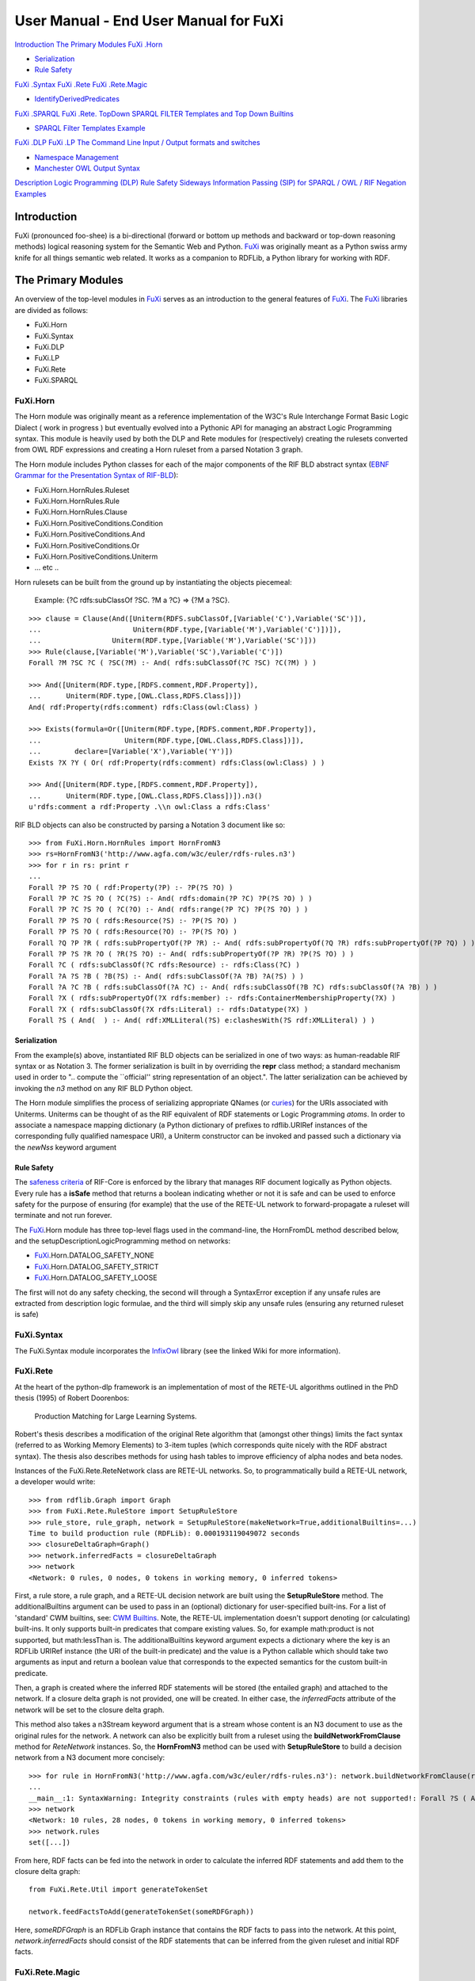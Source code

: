 ==============================================================================
User Manual - End User Manual for FuXi
==============================================================================


`Introduction <#Introduction>`_
`The Primary Modules <#The_Primary_Modules>`_
`FuXi .Horn <#FuXi_.Horn>`_

-  `Serialization <#Serialization>`_
-  `Rule Safety <#Rule_Safety>`_

`FuXi .Syntax <#FuXi_.Syntax>`_
`FuXi .Rete <#FuXi_.Rete>`_
`FuXi .Rete.Magic <#FuXi_.Rete.Magic>`_

-  `IdentifyDerivedPredicates <#IdentifyDerivedPredicates>`_

`FuXi .SPARQL <#FuXi_.SPARQL>`_
`FuXi .Rete. TopDown <#FuXi_.Rete._TopDown>`_
`SPARQL FILTER Templates and Top Down
Builtins <#SPARQL_FILTER_Templates_and_Top_Down_Builtins>`_

-  `SPARQL Filter Templates Example <#SPARQL_Filter_Templates_Example>`_

`FuXi .DLP <#FuXi_.DLP>`_
`FuXi .LP <#FuXi_.LP>`_
`The Command Line <#The_Command_Line>`_
`Input / Output formats and
switches <#Input_/_Output_formats_and_switches>`_

-  `Namespace Management <#Namespace_Management>`_
-  `Manchester OWL Output Syntax <#Manchester_OWL_Output_Syntax>`_

`Description Logic Programming
(DLP) <#Description_Logic_Programming_(DLP)>`_
`Rule Safety <#Rule_Safety>`_
`Sideways Information Passing (SIP) for SPARQL / OWL /
RIF <#Sideways_Information_Passing_(SIP)_for_SPARQL_/_OWL_/_RIF>`_
`Negation <#Negation>`_
`Examples <#Examples>`_

Introduction
===============================

FuXi (pronounced foo-shee) is a bi-directional (forward or bottom up
methods and backward or top-down reasoning methods) logical reasoning
system for the Semantic Web and Python. `FuXi </p/fuxi/wiki/FuXi>`_ was
originally meant as a Python swiss army knife for all things semantic
web related. It works as a companion to RDFLib, a Python library for
working with RDF.

The Primary Modules
=============================================

An overview of the top-level modules in `FuXi </p/fuxi/wiki/FuXi>`_
serves as an introduction to the general features of
`FuXi </p/fuxi/wiki/FuXi>`_. The `FuXi </p/fuxi/wiki/FuXi>`_ libraries
are divided as follows:

-  FuXi.Horn
-  FuXi.Syntax
-  FuXi.DLP
-  FuXi.LP
-  FuXi.Rete
-  FuXi.SPARQL

FuXi.Horn
--------------------------

The Horn module was originally meant as a reference implementation of
the W3C's Rule Interchange Format Basic Logic Dialect ( work in progress
) but eventually evolved into a Pythonic API for managing an abstract
Logic Programming syntax. This module is heavily used by both the DLP
and Rete modules for (respectively) creating the rulesets converted from
OWL RDF expressions and creating a Horn ruleset from a parsed Notation 3
graph.

The Horn module includes Python classes for each of the major components
of the RIF BLD abstract syntax (`EBNF Grammar for the Presentation
Syntax of
RIF-BLD <http://www.w3.org/TR/rif-bld/#EBNF_Grammar_for_the_Presentation_Syntax_of_RIF-BLD>`_):

-  FuXi.Horn.HornRules.Ruleset
-  FuXi.Horn.HornRules.Rule
-  FuXi.Horn.HornRules.Clause
-  FuXi.Horn.PositiveConditions.Condition
-  FuXi.Horn.PositiveConditions.And
-  FuXi.Horn.PositiveConditions.Or
-  FuXi.Horn.PositiveConditions.Uniterm
-  ... etc ..

Horn rulesets can be built from the ground up by instantiating the
objects piecemeal:

    Example: {?C rdfs:subClassOf ?SC. ?M a ?C} => {?M a ?SC}.

::

    >>> clause = Clause(And([Uniterm(RDFS.subClassOf,[Variable('C'),Variable('SC')]),
    ...                      Uniterm(RDF.type,[Variable('M'),Variable('C')])]),
    ...                 Uniterm(RDF.type,[Variable('M'),Variable('SC')]))
    >>> Rule(clause,[Variable('M'),Variable('SC'),Variable('C')])
    Forall ?M ?SC ?C ( ?SC(?M) :- And( rdfs:subClassOf(?C ?SC) ?C(?M) ) )

    >>> And([Uniterm(RDF.type,[RDFS.comment,RDF.Property]),
    ...      Uniterm(RDF.type,[OWL.Class,RDFS.Class])])
    And( rdf:Property(rdfs:comment) rdfs:Class(owl:Class) )

    >>> Exists(formula=Or([Uniterm(RDF.type,[RDFS.comment,RDF.Property]),
    ...                    Uniterm(RDF.type,[OWL.Class,RDFS.Class])]),
    ...        declare=[Variable('X'),Variable('Y')])
    Exists ?X ?Y ( Or( rdf:Property(rdfs:comment) rdfs:Class(owl:Class) ) )

    >>> And([Uniterm(RDF.type,[RDFS.comment,RDF.Property]),
    ...      Uniterm(RDF.type,[OWL.Class,RDFS.Class])]).n3()
    u'rdfs:comment a rdf:Property .\\n owl:Class a rdfs:Class'

RIF BLD objects can also be constructed by parsing a Notation 3 document
like so:

::

    >>> from FuXi.Horn.HornRules import HornFromN3
    >>> rs=HornFromN3('http://www.agfa.com/w3c/euler/rdfs-rules.n3')
    >>> for r in rs: print r
    ... 
    Forall ?P ?S ?O ( rdf:Property(?P) :- ?P(?S ?O) )
    Forall ?P ?C ?S ?O ( ?C(?S) :- And( rdfs:domain(?P ?C) ?P(?S ?O) ) )
    Forall ?P ?C ?S ?O ( ?C(?O) :- And( rdfs:range(?P ?C) ?P(?S ?O) ) )
    Forall ?P ?S ?O ( rdfs:Resource(?S) :- ?P(?S ?O) )
    Forall ?P ?S ?O ( rdfs:Resource(?O) :- ?P(?S ?O) )
    Forall ?Q ?P ?R ( rdfs:subPropertyOf(?P ?R) :- And( rdfs:subPropertyOf(?Q ?R) rdfs:subPropertyOf(?P ?Q) ) )
    Forall ?P ?S ?R ?O ( ?R(?S ?O) :- And( rdfs:subPropertyOf(?P ?R) ?P(?S ?O) ) )
    Forall ?C ( rdfs:subClassOf(?C rdfs:Resource) :- rdfs:Class(?C) )
    Forall ?A ?S ?B ( ?B(?S) :- And( rdfs:subClassOf(?A ?B) ?A(?S) ) )
    Forall ?A ?C ?B ( rdfs:subClassOf(?A ?C) :- And( rdfs:subClassOf(?B ?C) rdfs:subClassOf(?A ?B) ) )
    Forall ?X ( rdfs:subPropertyOf(?X rdfs:member) :- rdfs:ContainerMembershipProperty(?X) )
    Forall ?X ( rdfs:subClassOf(?X rdfs:Literal) :- rdfs:Datatype(?X) )
    Forall ?S ( And(  ) :- And( rdf:XMLLiteral(?S) e:clashesWith(?S rdf:XMLLiteral) ) )

Serialization
~~~~~~~~~~~~~~~~~~~~~~~~~~~~~~~~~

From the example(s) above, instantiated RIF BLD objects can be
serialized in one of two ways: as human-readable RIF syntax or as
Notation 3. The former serialization is built in by overriding the
**repr** class method; a standard mechanism used in order to ".. compute
the \`\`official'' string representation of an object.". The latter
serialization can be achieved by invoking the *n3* method on any RIF BLD
Python object.

The Horn module simplifies the process of serializing appropriate QNames
(or `curies <http://www.w3.org/TR/curie/>`_) for the URIs associated
with Uniterms. Uniterms can be thought of as the RIF equivalent of RDF
statements or Logic Programming *atoms*. In order to associate a
namespace mapping dictionary (a Python dictionary of prefixes to
rdflib.URIRef instances of the corresponding fully qualified namespace
URI), a Uniterm constructor can be invoked and passed such a dictionary
via the *newNss* keyword argument

Rule Safety
~~~~~~~~~~~~~~~~~~~~~~~~~~~~~

The `safeness
criteria <http://www.w3.org/TR/rif-core/#Safeness_Criteria>`_ of
RIF-Core is enforced by the library that manages RIF document logically
as Python objects. Every rule has a **isSafe** method that returns a
boolean indicating whether or not it is safe and can be used to enforce
safety for the purpose of ensuring (for example) that the use of the
RETE-UL network to forward-propagate a ruleset will terminate and not
run forever.

The `FuXi </p/fuxi/wiki/FuXi>`_.Horn module has three top-level flags
used in the command-line, the HornFromDL method described below, and the
setupDescriptionLogicProgramming method on networks:

-  `FuXi </p/fuxi/wiki/FuXi>`_.Horn.DATALOG\_SAFETY\_NONE
-  `FuXi </p/fuxi/wiki/FuXi>`_.Horn.DATALOG\_SAFETY\_STRICT
-  `FuXi </p/fuxi/wiki/FuXi>`_.Horn.DATALOG\_SAFETY\_LOOSE

The first will not do any safety checking, the second will through a
SyntaxError exception if any unsafe rules are extracted from description
logic formulae, and the third will simply skip any unsafe rules
(ensuring any returned ruleset is safe)

FuXi.Syntax
------------------------------

The FuXi.Syntax module incorporates the
`InfixOwl </p/fuxi/wiki/InfixOwl>`_ library (see the linked Wiki for
more information).

FuXi.Rete
--------------------------

At the heart of the python-dlp framework is an implementation of most of
the RETE-UL algorithms outlined in the PhD thesis (1995) of Robert
Doorenbos:

    Production Matching for Large Learning Systems.

Robert's thesis describes a modification of the original Rete algorithm
that (amongst other things) limits the fact syntax (referred to as
Working Memory Elements) to 3-item tuples (which corresponds quite
nicely with the RDF abstract syntax). The thesis also describes methods
for using hash tables to improve efficiency of alpha nodes and beta
nodes.

Instances of the FuXi.Rete.ReteNetwork class are RETE-UL networks. So,
to programmatically build a RETE-UL network, a developer would write:

::

    >>> from rdflib.Graph import Graph
    >>> from FuXi.Rete.RuleStore import SetupRuleStore
    >>> rule_store, rule_graph, network = SetupRuleStore(makeNetwork=True,additionalBuiltins=...)
    Time to build production rule (RDFLib): 0.000193119049072 seconds
    >>> closureDeltaGraph=Graph()
    >>> network.inferredFacts = closureDeltaGraph
    >>> network
    <Network: 0 rules, 0 nodes, 0 tokens in working memory, 0 inferred tokens>

First, a rule store, a rule graph, and a RETE-UL decision network are
built using the **SetupRuleStore** method. The additionalBuiltins
argument can be used to pass in an (optional) dictionary for
user-specified built-ins. For a list of 'standard' CWM builtins, see:
`CWM Builtins <http://www.w3.org/2000/10/swap/doc/CwmBuiltins>`_. Note,
the RETE-UL implementation doesn't support denoting (or calculating)
built-ins. It only supports built-in predicates that compare existing
values. So, for example math:product is not supported, but math:lessThan
is. The additionalBuiltins keyword argument expects a dictionary where
the key is an RDFLib URIRef instance (the URI of the built-in predicate)
and the value is a Python callable which should take two arguments as
input and return a boolean value that corresponds to the expected
semantics for the custom built-in predicate.

Then, a graph is created where the inferred RDF statements will be
stored (the entailed graph) and attached to the network. If a closure
delta graph is not provided, one will be created. In either case, the
*inferredFacts* attribute of the network will be set to the closure
delta graph.

This method also takes a n3Stream keyword argument that is a stream
whose content is an N3 document to use as the original rules for the
network. A network can also be explicitly built from a ruleset using the
**buildNetworkFromClause** method for *ReteNetwork* instances. So, the
**HornFromN3** method can be used with **SetupRuleStore** to build a
decision network from a N3 document more concisely:

::

    >>> for rule in HornFromN3('http://www.agfa.com/w3c/euler/rdfs-rules.n3'): network.buildNetworkFromClause(rule)
    ... 
    __main__:1: SyntaxWarning: Integrity constraints (rules with empty heads) are not supported!: Forall ?S ( And(  ) :- And( rdf:XMLLiteral(?S) e:clashesWith(?S rdf:XMLLiteral) ) )
    >>> network
    <Network: 10 rules, 28 nodes, 0 tokens in working memory, 0 inferred tokens>
    >>> network.rules
    set([...])

From here, RDF facts can be fed into the network in order to calculate
the inferred RDF statements and add them to the closure delta graph:

::

    from FuXi.Rete.Util import generateTokenSet

    network.feedFactsToAdd(generateTokenSet(someRDFGraph))

Here, *someRDFGraph* is an RDFLib Graph instance that contains the RDF
facts to pass into the network. At this point, *network.inferredFacts*
should consist of the RDF statements that can be inferred from the given
ruleset and initial RDF facts.

FuXi.Rete.Magic
--------------------------------------

This module is where the `Sideways Information
Passing <http://code.google.com/p/fuxi/wiki/Overview#Sideways_Information_Passing>`_
reasoning capabilities are implemented. It provides a core method shown
below:

::

    def MagicSetTransformation(
      factGraph,
      rules,
      GOALS,
      derivedPreds=None,
      strictCheck = ...,
      noMagic=[],
      defaultPredicates=None)

    that takes as input:

-  A list of derived predicates (if an empty list is provided this
   indicates the user wants the method to determine the list of derived
   predicates by inspecting the factGraph and update the given list in
   place): **derivedPreds**
-  The fact graph that we want to ask the query against (used to find
   derived predicates if an empty list is given): **factGraph**
-  A list of 3-item tuples each representing a SPARQL Basic Graph
   Pattern: **GOALS**
-  A set of `safe <http://www.w3.org/TR/rif-core/#Safeness_Criteria>`_
   RIF-Core rules: **rules**
-  Additional parameters described below

It re-writes the rules into a more optimal form. The rules are modified
so that they only search the proof space relevant for the query posed by
the user. For most classes of problems, when the re-written rules are
evaluated will be evaluated just as efficiently via forward-chaining as
it would via backwards chaining (using a Prolog-like mechanism, for
instance). So, the RETE-UL network can be used to evaluate queries
(expressed as SPARQL BGPs) via forward-propagation or using the backward
chaining capabilities

The method returns a generator over the re-written rules and updates the
given factGraph, adding to the adorned program via the
**.adornedProgram** attribute. An adorned program is a ruleset where the
literals have been *adorned* with information about how variable
bindings make their way from a goal through the series of rules that are
applicable and is used to create the re-written ruleset and also used by
the backward chainer (see below).

The MagicSetTransformation method requires some input about which
predicates are derived (it assumes the others are base predicates). For
more information on this distinction, see `Base and Derived
Predicates <http://code.google.com/p/fuxi/wiki/Overview#Base_and_Derived_Predicates>`_.
In addition, the method also takes a flag that takes 1 of 4 values (the
**strictCheck** argument) determining how strictly to adhere to a clean
separation between the two:

#. `FuXi </p/fuxi/wiki/FuXi>`_.Rete.Magic.DDL\_STRICTNESS\_LOOSE
#. `FuXi </p/fuxi/wiki/FuXi>`_.Rete.Magic.DDL\_STRICTNESS\_HARSH
#. `FuXi </p/fuxi/wiki/FuXi>`_.Rete.Magic.DDL\_STRICTNESS\_FALLBACK\_BASE
#. `FuXi </p/fuxi/wiki/FuXi>`_.Rete.Magic.DDL\_STRICTNESS\_FALLBACK\_DERIVED

Finally, it also takes a **defaultPredicates** argument that is a two
item tuple where the first item is a list of *default* base predicates
and the second is a list of *default* derived predicates. These are
meant to be used with the last two strictness flags.

When the first flag is used, this indicates that the rule-rewriting
state should not check to ensure that predicates are not both base and
derived. The second flag indicates that an exception will be raised if
any predicate is found to be both. The third and forth with cause a
clashing predicate to be labeled as either a base or derived predicate
respectively (i.e., the default fallback if there is a clash). This rule
will be overridden by the user-provided list of default base and derived
predicates. So, for example, if the user indicates the third flag
(fallback to base) but a clashing predicate is in the provided list of
derived predicates, it will be marked as a derived predicate.

IdentifyDerivedPredicates
~~~~~~~~~~~~~~~~~~~~~~~~~~~~~~~~~~~~~~~~~~~~~~~~~~~~~~~~~

A helper function which takes a
`DDL <http://code.google.com/p/fuxi/wiki/DataDescriptionLanguage>`_
graph, an OWL graph (the TBox), and a ruleset and returns the set of
derived predicates. See the
`signature <http://code.google.com/p/fuxi/source/browse/lib/Rete/Magic.py?spec=svna57d85d65ec920ad247f8bbb6fbfd85565031cd3&r=a57d85d65ec920ad247f8bbb6fbfd85565031cd3#710>`_
of the method.

FuXi.SPARQL
------------------------------

The implementation for a BackwardsChainingStore. A backwards chaining
store can be setup this way:

::

                from FuXi.SPARQL.BackwardChainingStore import TopDownSPARQLEntailingStore
                topDownStore=TopDownSPARQLEntailingStore(
                                            factGraph.store,
                                            factGraph,
                                            set(dPreds),
                                            rules,
                                            nsBindings=nsMap,
                                            DEBUG=DEBUG) 
                targetGraph = Graph(topDownStore)
                topDownStore.targetGraph = targetGraph 

Where **factGraph** is an rdflib graph instance, **dPreds** is a set of
URIs each of which is the name of a derived predicate in the IDB,
**rules** is a set of clauses that comprise the IDB, and **nsBindings**
is a namespace mapping. At this point, a SPARQL query can be dispatched
to targetGraph (via targetGraph.query('... SPARQL ...') using derived
predicates and the sip strategy will be used to solve the (high-level)
query through a series of query re-writing which produce base queries
(i.e., queries only involving base predicates) to evaluate against
factGraph and combine such answers in order to answer the original
query.

In this way, a (possibly large) `SQL-based RDFLib
backend <http://code.google.com/p/rdflib/wiki/SQL_Backend>`_ can be
queried using derived predicates defined by a domain theory expressed as
any combination of RIF Core, N3, and/or OWL2-RL such that additional
answers that follow from the domain theory will be provided to the
query.

FuXi.Rete.TopDown
-------------------------------------------

The *`FuXi </p/fuxi/wiki/FuXi>`_.Rete.TopDown* module has since been
**deprecated** by the Backwards Fixpoint Procedure
(`BFP <http://code.google.com/p/fuxi/wiki/FuXiUserManual#FuXi_.LP>`_).
See `backward
chaining <http://code.google.com/p/fuxi/wiki/Overview#Backward_Chaining_/_Top_Down_Evaluation>`_

SPARQL FILTER Templates and Top Down Builtins
~~~~~~~~~~~~~~~~~~~~~~~~~~~~~~~~~~~~~~~~~~~~~

Building a ruleset with a set of defined builtin implementations (as
Python functions) will provide the means to use builtins for forward
chained inference via the RETE-UL network. However, as mentioned
`here <http://code.google.com/p/fuxi/wiki/Overview#Builtin_Infrastructure>`_
the backward chaining inference engine can be used to as a kind of
semantic query mediator to solve a SPARQL triple pattern (that uses
derived predicates) by dispatching and combining answers from a series
of intermediate SPARQL queries. Any builtins in the body (or antecedent)
of a rule can be sent along with these queries using an RDF-based
templating system that specifies how to convert a builtin function into
a SPARQL FILTER expression.

The factGraph given to the SipStrategy method can have attached to it, a
mapping from predicates to SPARQL FILTER expressions which are Python
string templates that will be substituted with the parameters of the
builtin as it is used to solve the original query. Given a graph such as
the example in the overview, we can create and attach the mapping this
way:

::

            factGraph.templateMap = \
                dict([(pred,template)
                          for pred,_ignore,template in 
                                builtinTemplateGraph.triples(
                                    (None,
                                     TEMPLATES.filterTemplate,
                                     None))])

Where * builtinTemplateGraph* is a graph of the templates. A SPARQL
FILTER template builtin (N3) graph can be specified to the
`FuXi </p/fuxi/wiki/FuXi>`_ command-line via the **--builtinTemplates**
options (see example below):

SPARQL Filter Templates Example
^^^^^^^^^^^^^^^^^^^^^^^^^^^^^^^^^^^^^^^^^^^^^^^^^^^^^^^^^^^^^^^^^^^^^

*@need working example@*

::

    $ FuXi  --safety=loose --strictness=defaultDerived \
    --idb=owl:sameAs --method=both  \
    --why="ASK { ex:subject1 owl:sameAs ex:subject2 }" \
    --debug  \
    --ns=ex=http://www.w3.org/2002/03owlt/InverseFunctionalProperty/premises001#  \
    --pDSemantics --builtinTemplates=http://fuxi.googlecode.com/hg/RuleBuiltinSPARQLTemplates.n3 \
    --dlp http://www.w3.org/2002/03owlt/InverseFunctionalProperty/premises001.rdf

    Sideways Information Passing (sip) graph: 
    { sameAs } -> ?T2 sameAs_T1_T2
    { sameAs, sameAs } -> ?S, ?T1 sameAs_S_T1
    { sameAs, ?P } -> ?P InverseFunctionalProperty_P
    { sameAs, ?P } -> ?P FunctionalProperty_P
    { inverseOf, FunctionalProperty } -> ?P InverseFunctionalProperty_P
    { inverseOf, InverseFunctionalProperty } -> ?P FunctionalProperty_P
    Magic seed fact (used in bottom-up evaluation) owl:sameAs_magic(:subject1 :subject2)
        Solving owl:sameAs(:subject1 :subject2)
        Processing rule owl:sameAs_bb(?S ?T2) :- And( owl:sameAs_fb(?T1 ?T2) owl:sameAs_bb(?S ?T1) )
    SELECT ?S ?T2 ?T1 {
        ?T1 owl:sameAs ?T2 .
        ?S owl:sameAs ?T1
    } 2 apriori binding(s)-> []
        Processing rule owl:sameAs_bb(?S ?Y) :- And( ?P(?S ?O) owl:InverseFunctionalProperty_b(?P) ?P(?Y ?O) <http://www.w3.org/2000/10/swap/log#notEqualTo>(?S,?Y) )
    SELECT ?Y ?P ?S ?O {
        ?S ?P ?O .
        ?P  a  owl:InverseFunctionalProperty .
        ?Y ?P ?O .
        FILTER(?S != ?Y)
    } 2 apriori binding(s)-> [ .. 1 answers .. ]
    Time to reach answer True via top-down SPARQL sip strategy: 6.05010986328 milli seconds
        Processing rule owl:sameAs_bb(?O ?Y) :- And( ?P(?S ?O) owl:FunctionalProperty_b(?P) ?P(?S ?Y) <http://www.w3.org/2000/10/swap/log#notEqualTo>(?O,?Y) )
    SELECT ?Y ?P ?S ?O {
        ?S ?P ?O .
        ?P  a  owl:FunctionalProperty .
        ?S ?P ?Y .
        FILTER(?O != ?Y)
    } 2 apriori binding(s)-> []
    Time to calculate closure on working memory:  28.1069278717 milli seconds
    <Network: 19 rules, 64 nodes, 104 tokens in working memory, 5 inferred tokens>

Here the semantics of log:notEqualTo are converted into SPARQL's term
comparison methods (!=) so the SPARQL-Prolog-like solver is able to
solve the 7.1.6.
owl:InverseFunctionalProperty`? </p/fuxi/w/edit/InverseFunctionalProperty>`_
OWL test 3 times faster than the RETE-UL forward-propagation of the
conclusion set.

The key response is

::

            Processing rule owl:sameAs_bb(?S ?Y) :- And( ?P(?S ?O) owl:InverseFunctionalProperty_b(?P) ?P(?Y ?O) log:notEqualTo(?S,?Y) )
    SELECT ?Y ?P ?S ?O {
            ?S ?P ?O .
            ?P  a  owl:InverseFunctionalProperty .
            ?Y ?P ?O .
            FILTER(?S != ?Y)
    } 2 apriori binding(s)-> [ .. 1 answers .. ]

This is made possible via:

::

    log:notEqualTo  templ:filterTemplate "%s != %s" .

In the SPARQL template RDF serialization in the source tree
(*`RuleBuiltinSPARQLTemplates.n3 <http://code.google.com/p/fuxi/source/browse/RuleBuiltinSPARQLTemplates.n3>`_*)

Here, the adorned RIF clause is converted into a SPARQL query, giving
answers for the IFP problem going up the proof tree

FuXi.DLP
------------------------

This module is a Description Horn Logic implementation as defined by
Grosof, B. et.al. ("Description Logic Programs: Combining Logic Programs
with Description Logic" ) in section 4.4. As such, it implements
recursive mapping functions "T", "Th" and "Tb" which result in "custom"
(dynamic) rulesets.

For the non logic-inclined, this essentially allows OWL ontologies (or a
subset of OWL ontologies) to be automatically converted to a set of
rules that exactly capture the semantics of the OWL document. This
mechanism is fundamental to the larger framework that
`FuXi </p/fuxi/wiki/FuXi>`_ is a part of (python-dlp). The premise is
two-fold.

First (and most importantly), the ruleset(s) generated from an OWL
ontology will be much more tailored to the specific constraints of the
ontology than a general-purpose ruleset would. As such, the inference
mechanism will be several orders of magnitude more efficient.

Secondly, tools that are used for authoring OWL ontologies are
significantly more mature than those used for authoring Notation 3
rulesets (or any other comparable semantic web rule language). Using the
DLP mechanism, a domain expert can model the semantics of a particular
domain using any off-the-shelf OWL editor and generate a corresponding
ruleset. To invoke the DLP implementation, a developer would do the
following:

::

    from FuXi.Rete.Util import generateTokenSet
    from FuXi.DLP.DLNormalization import NormalFormReduction

    NormalFormReduction(tBoxGraph)
    network.setupDescriptionLogicProgramming(tBoxGraph)
    network.feedFactsToAdd(generateTokenSet(tBoxGraph))
    network.feedFactsToAdd(generateTokenSet(someRDFGraph))

The *setupDescriptionLogicProgramming* method can be invoked on a
ReteNetwork instance, passing in an RDFLib Graph that consists of the
OWL assertions that we wish to translate to a ruleset as the only
argument. This method will return a list of RuleSet objects each of
which represents a rule that was translated from the OWL assertions.

This method also takes a **safety** keyword that is any of the safety
flags described above.

Note, the TBox OWL RDF graph is *normalized* before using the
*setupDescriptionLogicProgramming* method. This is necessary in order to
handle certain OWL nested axioms.

The following line then sends the OWL RDF assertions through the
network. This is necessary to fully classify the OWL ontology. Then
finally, an RDF graph of facts are sent through the network. Typically,
a user will have an RDF graph with instance-level statements (the
`ABox <http://en.wikipedia.org/wiki/ABox>`_) and an OWL RDF graph that
describes the vocabulary terms used in the instance graph (the
`TBox <http://en.wikipedia.org/wiki/TBox>`_). After following the three
steps above, the *network.inferredFacts* graph will now have all the RDF
statements that can be inferred from the combination of the OWL graph
and the instance graph. Note, the DLP algorithm only supports a subset
of OWL-DL, so not all OWL graphs will be properly axiomatized.

Finally, a network can be *reset* via the network.reset() method. This
will *clear* the RETE-UL network, and is useful when you want to setup a
network once from an OWL graph and calculate the closure delta graph for
multiple instance graphs from the same ruleset. After resetting the
network, the TBox graph will both need to be sent through the network
again, followed by the subsequent instance graph:

::

    network.setupDescriptionLogicProgramming(tBoxGraph)
    network.feedFactsToAdd(generateTokenSet(tBoxGraph))
    network.feedFactsToAdd(generateTokenSet(someRDFGraph1))
    network.reset()
    network.feedFactsToAdd(generateTokenSet(tBoxGraph))
    network.feedFactsToAdd(generateTokenSet(someRDFGraph2))
    ..etc..

Or, consider the use of HornFromDL to do something similar, but more
directly:

::

    >>> from FuXi.Horn.HornRules import HornFromDL
    >>> from rdflib.Graph import Graph
    >>> from rdflib.util import first
    >>> first([r for r in HornFromDL(Graph().parse('http://www.lehigh.edu/%7Ezhp2/2004/0401/univ-bench.owl')) if not r.isSafe()])
    Forall ?X ( Exists _:tCDCSqnL314 ( Course(tCDCSqnL314) ) :- TeachingAssistant(?X) )

Here, the first unsafe rule from the Lehigh University Benchmark
ontology is printed out. The rule is unsafe because the existential
variable in the rule head does not appear in the body.

We can look at the OWL formulae associated with the
TeachingAssistant`? </p/fuxi/w/edit/TeachingAssistant>`_ class to see
why its conversion to rules includes an unsafe rule:

::

    $ FuXi --class=:TeachingAssistant  --output=man-owl  
    http://www.lehigh.edu/%7Ezhp2/2004/0401/univ-bench.owl 
    ... snip ...
    Class: :TeachingAssistant 
        ## A Defined Class (university teaching assistant) ##
        EquivalentTo: :Person that ( :teachingAssistantOf some :Course )

FuXi.LP
----------------------

A backwards fixpoint procedure (BFP)
`implementation <http://code.google.com/p/fuxi/source/browse/lib/LP/BackwardFixpointProcedure.py>`_
in Python.

A sound and complete query answering method for recursive databases
based on meta-interpretation called Backward Fixpoint Procedure

Uses RETE-UL as the RIF PRD implementation of a meta-interpreter of an
adorned ruleset that builds large, conjunctive (BGPs) SPARQL queries.

Uses the specialized BFP meta-interpretation rules to build a RETE-UL
decision network that is modified to support the propagation of bindings
from the evaluate predicates into a supplimental magic set sip strategy
and the generation of subqueries. The end result is a bottom-up
simulation of SLD resolution with complete, sound, and safe memoization
in the face of recursion.

Specialization is applied to the BFP meta-interpreter with respect to
the rules of the object program. For each rule of the meta-interpreter
that includes a premise referring to a rule of the object program, one
specialized version is created for each rule of the object program.

OpenQuery`? </p/fuxi/w/edit/OpenQuery>`_ is used with predicate symbols
to indicate a query without any bindings provided to the program
(disadvantageous for GMS).

The semantics of the evaluate predicate is as follows: in each case, we
add entailed evaluate bindings (as high-arity predicates) directly into
RETE-UL beta node memories in a circular fashion, propagating their
successor.

The Beta Nodes are changed in the following way:

Take a BetaNode`? </p/fuxi/w/edit/BetaNode>`_ (and a BFP rule) that
joins values from an evaluate condition with other conditions and
replace the alpha node (and memory) used to represent the condition with
a pass-thru beta with no parent nodes but whose right memory will be
used to add bindings instantiated from evaluate assertions in the BFP
algorithm.

The Command Line
================

Installing `FuXi </p/fuxi/wiki/FuXi>`_ should install a command-line
script called: `FuXi </p/fuxi/wiki/FuXi>`_. It is meant as a swiss-army
knife for all things related to RDF inference, OWL, N3, RIF, etc.. For
additional information on using Fuxi as a query mediating expert system
with a KB that uses expressive description logics and horn-clauses in a
truth-preserving manner, see TopDownSW .

Below is the use-case driven list of its various operating modes:

::

    FuXi [options] factFile1 factFile2 ... factFileN

Input / Output formats and switches
------------------------------------

The **--input-format** option can be one of the following RDF
serialization syntaxes:

-  xml
-  n3
-  trix
-  nt
-  rdfa

This determines the format it assumes the factFiles are written in.
Note, the **--closure** option indicates whether or not to serialize the
inferred triples along with the original triples. Otherwise (the default
behavior), only the inferred triples are serialized.

The **--rules** and **--filter** options are used to specify N3
documents to load. The latter is meant to replicate the behavior of CWM
with this option. The --ruleFacts options will indicate that the rule
documents also have facts to accumulate (otherwise only the horn-like N3
rules - N3-Datalog - are extracted)

The **--builtins** option points to a Python module (as a filesystem
path) with a ADDITIONAL\_FILTERS dictionary from URIRefs to Python
callables. This is the extension point for developer-specified builtins.

The **--output** option determines (depending on the usage mode) what
kind of output format to use. For modes where we want to serialize the
inferred RDF statements and/or the RDF statements of the original fact
graph, the following options are relevant:

-  pretty-xml (concise RDF/XML)
-  nt (NTriples)
-  turtle (Turtle)
-  n3 (N3)
-  conflict

The **--sparqlEndpoint** options is used to identify an RDF dataset to
query over HTTP.

**--ddlGraph** points to an N3 document describing the IDB and EDB
predicate symbols..

The latter options is for whenever the forward-chaining engine is used
and will print out information about which rules were fired, how often
and information about the terminal nodes for those rules (the variables
involved, state information about the RETE network, et..)

*closure* indicates that the closure graph is serialized (i.e., the
graph of the entailed statements that were not in the original graph)

The **--stdin** option indicates that `FuXi </p/fuxi/wiki/FuXi>`_ should
parse RDF content from STDIN (useful for piping operations on LINUX/UNIX
machines). **--normalForm** will cause the factGraph to be treated as an
OWL2/OWL RDF graph and reduced using certain standard transformations
(this is done automatically with the **--dlp** options).

There are additional output values:

-  rif

This writes out the RIF ruleset used for inference - if applicable. When
used with **--negation**, the negated rules are printed out separately

Namespace Management
~~~~~~~~~~~~~~~~~~~~~~~~~~~~~~~~~~~~~~~~~~~~~~~

The **--ns** option can be used to a provide '-' separated prefix to
namespace URI reference mapping for general use

Manchester OWL Output Syntax
~~~~~~~~~~~~~~~~~~~~~~~~~~~~~~~~~~~~~~~~~~~~~~~~~~~~~~~~~~~~~~~

The man-owl output value writes out the `Manchester OWL
syntax <http://www.co-ode.org/resources/reference/manchester_syntax/>`_
representation of the OWL file parsed in from the factFiles. It can be
used with the --normalize options to attempt to determine if the
ontology is 'normalized' `[Rector, A.
2003 <http://doi.acm.org/10.1145/945645.945664>`_]

The **--class** and **--property** options can be used to specify (via
QNames) classes and properties to serialize via Manchester OWL (see
below)

Description Logic Programming (DLP)
-----------------------------------------------------------------------------

As described above, `FuXi </p/fuxi/wiki/FuXi>`_ implements DLP and this
capability can be used to extract rules from OWL/OWL2 RL documents.
Note, `FuXi </p/fuxi/wiki/FuXi>`_ currently only supports OWL 1 RDF
syntax, so the support for `OWL2
RL <http://www.w3.org/TR/owl2-profiles/#OWL_2_RL>`_ is limited to the
extent that the OWL2 RL is `backwards
compatible <http://www.w3.org/TR/2009/WD-owl2-overview-20090611/#Relationship_to_OWL_1>`_
with OWL.

The **--dlp** options indicates that either the fact files or any files
identified via the **--ontology** option are used as the source of OWL2
RL axioms to convert into the RIF ruleset used for inference

Rule Safety
-----------------------------

The **--safety** option is used to set the use of the rule safety flags:

::

      --safety=RULE_SAFETY  Determines how to handle RIF Core safety.  A value of
                            'loose'  means that unsafe rules will be ignored.  A
                            value of 'strict'  will cause a syntax exception upon
                            any unsafe rule.  A value of 'none' (the default) does
                            nothing

Sideways Information Passing (SIP) for SPARQL / OWL / RIF
---------------------------------------------------------

`FuXi </p/fuxi/wiki/FuXi>`_ also has support for efficient backwards and
forward chaining to solve the answers to a user-specified query (see:
`Sideways Information Passing
(SIP) <http://code.google.com/p/fuxi/wiki/Overview#Sideways_Information_Passing>`_).
This mode can be used via the **--why** option, which takes a SPARQL
query that consists only of simple BGP representing the user's query.

It will consider every BGP in the query a *goal* that is used as input
to the magic set algorithm.

The **--edb** and **--idb** options are used to determine the
user-specified list of default base and derived predicates,
respectively. See: `Base and Derived
Predicates <http://code.google.com/p/fuxi/wiki/Overview#Base_and_Derived_Predicates>`_

The **--method** options determines which evaluation method is used to
solve the given query. The following values are supported:

-  gms - Generalized Magic Set method
-  sld - SLD w/ NAF and memoization
-  bfp - Backwards Fixpoint Procedure
-  naive - use of RETE-UL against the given RDF dataset until
   termination, using production nodes to apply the immediate
   consequence operator

The SLD with memoization method will use the prolog-like SLD logical
reasoner to solve the query (see: `Backward
Chaining <http://code.google.com/p/fuxi/wiki/Overview#Backward_Chaining_/_Top_Down_Evaluation>`_)
.

There is a **--firstAnswer** which, when used with wither bfp or sld and
**--why** will cause only the first goal to be solved, rather than
searching the proof space exaustively.

**--builtinTemplates** is the path to an N3 document of mappings form
builtin predicate URIs to SPARQL FILTER expression templates as Python
string expressions with 2 arguments for builtin terms.

Negation
-----------------------

The **--negation** option triggers the extraction of negated literals
(in the consequent or body of some of the rules) from an OWL graph that
uses owl:complementOf. These rules with negated antecedents are then
included in either the top-down or bottom-up solver. For more on this,
see: `Non-monotonic
negation <http://code.google.com/p/fuxi/wiki/Overview#Non-Monotonic_Negation>`_

Examples
=======================

::

    $ FuXi --ruleFacts --why="ASK { test:Ghent test:path test:Amsterdam }"   
        --ns=test=http://www.w3.org/2002/03owlt/TransitiveProperty/premises001# --dlp  --output=conflict 
        --debug  --method=sld --strict=defaultDerived http://www.w3.org/2002/03owlt/TransitiveProperty/premises001
    Time to build production rule (RDFLib): 0.000124931335449 seconds
    ../FuXi/Rete/Magic.py:515: UserWarning: predicate symbol of test:path(?X ?lNHNLsHP20) is in both IDB and EDB. Marking as derived
      "predicate symbol of %s is in both IDB and EDB. Marking as %s"%(term,mark))
    reduction in size of program: -200.0 (1 -> 3 clauses)
    Derived predicates  [u'test:path']
    Sideways Information Passing (sip) graph: 
    { path, path } -> ?lNHNLsHP19, ?lNHNLsHP20 path_lNHNLsHP19_lNHNLsHP20
    { path } -> ?X path_X_lNHNLsHP19
    Magic seed fact (used in bottom-up evaluation) :path_magic(:Ghent :Amsterdam)
        Solving :path(:Ghent :Amsterdam)
        Processing rule :path_bb(?X ?lNHNLsHP20) :- And( :path_bf(?X ?lNHNLsHP19) :path_bb(?lNHNLsHP19 ?lNHNLsHP20) )
        Solving :path(:Ghent ?lNHNLsHP19)
    SELECT ?lNHNLsHP19 {    test:Ghent test:path ?lNHNLsHP19 } 2 apriori binding(s)-> [ .. 1 answers .. ]
        Solving :path(:Antwerp :Amsterdam)
        Processing rule :path_bb(?X ?lNHNLsHP20) :- And( :path_bf(?X ?lNHNLsHP19) :path_bb(?lNHNLsHP19 ?lNHNLsHP20) )
        Solving :path(:Antwerp ?lNHNLsHP19)
    SELECT ?lNHNLsHP19 {    test:Antwerp test:path ?lNHNLsHP19 } 2 apriori binding(s)-> [ .. 1 answers .. ]
        Solving :path(:Amsterdam :Amsterdam)
        Processing rule :path_bb(?X ?lNHNLsHP20) :- And( :path_bf(?X ?lNHNLsHP19) :path_bb(?lNHNLsHP19 ?lNHNLsHP20) )
        Solving :path(:Amsterdam ?lNHNLsHP19)
    SELECT ?lNHNLsHP19 {    test:Amsterdam test:path ?lNHNLsHP19 } 2 apriori binding(s)-> []
    ASK {   test:Amsterdam test:path test:Amsterdam } 3 apriori binding(s)-> False
    ASK {   test:Antwerp test:path test:Amsterdam } 3 apriori binding(s)-> True
    Time to reach answer True via top-down SPARQL sip strategy: 25.2461433411 milli seconds
    Time to calculate closure on working memory:  7.8558921814 milli seconds
    <Network: 3 rules, 13 nodes, 47 tokens in working memory, 6 inferred tokens>
    <TerminalNode (pass-thru): CommonVariables: [?X, ?lNHNLsHP20] (0 in left, 3 in right memories)>
        :path_magic(?X) :- :path_magic(?X ?lNHNLsHP20)
            3 instanciations
    <TerminalNode : CommonVariables: [?X] (3 in left, 3 in right memories)>
        :path_magic(?lNHNLsHP19 ?lNHNLsHP20) :- And( :path_magic(?X ?lNHNLsHP20) :path_bf(?X ?lNHNLsHP19) :path_magic(?X) )
            2 instanciations
    <TerminalNode : CommonVariables: [?X, ?lNHNLsHP19] (6 in left, 3 in right memories)>
        :path_bb(?X ?lNHNLsHP20) :- And( :path_magic(?X ?lNHNLsHP20) 
                                                                          :path_magic(?X) 
                                                                          :path_bf(?X ?lNHNLsHP19) 
                                                                          :path_magic(?lNHNLsHP19 ?lNHNLsHP20) 
                                                                          :path_bb(?lNHNLsHP19 ?lNHNLsHP20) )
            1 instanciations

::

    $ FuXi 
        --ns=ex=http://www.agfa.com/w3c/euler/subclass# 
        --why="ASK { ex:i a ex:A }" --debug --method=bfp --input-format=n3 
       --dlp http://www.agfa.com/w3c/euler/subclass.n3
    Time to build production rule (RDFLib): 0.000103950500488 seconds
    ../FuXi/Rete/Magic.py:515: UserWarning: predicate symbol of ex:B(?X) is in both IDB and EDB. Marking as base
      "predicate symbol of %s is in both IDB and EDB. Marking as %s"%(term,mark))
    reduction in size of program: 50.0 (2 -> 1 clauses)
    Derived predicates  [u'ex:A']
    Sideways Information Passing (sip) graph: 
    Magic seed fact (used in bottom-up evaluation) :A_magic(:i)
        Solving :A(:i)
        Processing rule :A_b(?X) :- ex:B(?X)
        Solving :B(:i)
    ASK {   ex:i  a  ex:B } 1 apriori binding(s)-> True
    Time to reach answer True via top-down SPARQL sip strategy: 4.83512878418 milli seconds
    Time to calculate closure on working memory:  1.29008293152 milli seconds
    <Network: 1 rules, 4 nodes, 3 tokens in working memory, 1 inferred tokens>

    @prefix : <http://www.agfa.com/w3c/euler/subclass#>.
    @prefix rdf: <http://www.w3.org/1999/02/22-rdf-syntax-ns#>.

     :i a :A. 

::

    $ FuXi --firstAnswer --debug --method=bfp --safety=loose --output=conflict 
                --normalize --ns=ub=http://www.lehigh.edu/~zhp2/2004/0401/univ-bench.owl# 
                --ns=ex=http://www.Department0.University0.edu/ --why="ASK { ?class a ub:Course  }"  
                --dlp  --ontology=http://www.lehigh.edu/%7Ezhp2/2004/0401/univ-bench.owl http://swat.cse.lehigh.edu/projects/lubm/University0_0.owl 
    reduction in size of program: 95.8333333333 (96 -> 4 clauses)
    Magic seed fact (used in bottom-up evaluation) :Course_magic(?class)
        Solving :Course(?class)
        Processing rule :Course_f(?XJTkBfWe440) :- teacherOf(?X ?XJTkBfWe440)
        Solving :teacherOf(?X ?XJTkBfWe440)
    SELECT ?X ?XJTkBfWe440 {    ?X ub:teacherOf ?XJTkBfWe440 }-> [ .. 128 answers .. ]
    Time to reach answer {?class: rdflib.URIRef('http://www.Department0.University0.edu/GraduateCourse56')} via top-down SPARQL sip strategy: 15.6710147858 milli seconds
    Time to calculate closure on working memory:  663.740873337 milli seconds
    <Network: 4 rules, 8 nodes, 224 tokens in working memory, 104 inferred tokens>
    <TerminalNode (pass-thru): CommonVariables: [?XJTkBfWe440, ?X] (0 in left, 128 in right memories)>
        :Course_f(?XJTkBfWe440) :- teacherOf(?X ?XJTkBfWe440)
            68 instanciations
    <TerminalNode (pass-thru): CommonVariables: [?X] (0 in left, 67 in right memories)>
        :Course_f(?X) :- GraduateCourse(?X)
            30 instanciations
    <TerminalNode (pass-thru): CommonVariables: [?X, ?XJTkBfWe445] (0 in left, 29 in right memories)>
        :Course_f(?XJTkBfWe445) :- teachingAssistantOf(?X ?XJTkBfWe445)
            6 instanciations

    $ FuXi \
    --output=rif --safety=loose --strictness=loose \
    --ddlGraph=test/drugBankDDL.n3 --method=sld 
    --output=n3 \
    --why="SELECT ?label { ?drug a drugbank:InfluenzaDrug; rdfs:label ?label }" 
    --debug --ontology=test/drugBankOnt.n3 
    --ontologyFormat=n3 
    --builtinTemplates=http://fuxi.googlecode.com/hg/RuleBuiltinSPARQLTemplates.n3 
    --sparqlEndpoint --dlp http://www4.wiwiss.fu-berlin.de/drugbank/sparql

    ## Full SPARQL Algebra expression ##
    BGP((?drug,rdf:type,drugbank:InfluenzaDrug),(?drug,rdfs:label,?label))
    ###################################
    No SIP graph!
    Goal/Query:  (?drug, rdflib.URIRef('http://www.w3.org/1999/02/22-rdf-syntax-ns#type'), rdflib.URIRef('http://www4.wiwiss.fu-berlin.de/drugbank/resource/drugbank/InfluenzaDrug'))
            Solving :InfluenzaDrug(?drug) {}
            Processing rule :InfluenzaDrug_f(?X) :- drugbank:affectedOrganism(?X "Influenza Virus")
                    Solving :affectedOrganism(?X "Influenza Virus") {}
    SELECT ?X {     ?X <http://www4.wiwiss.fu-berlin.de/drugbank/resource/drugbank/affectedOrganism> "Influenza Virus" }-> []
    FtWarning: Creation of InputSource without a URI
    Evaluating TP against EDB:  SELECT ?label {     <http://www4.wiwiss.fu-berlin.de/drugbank/resource/drugs/DB00198> <http://www.w3.org/2000/01/rdf-schema#label> ?label }
    Time to reach answer Oseltamivir via top-down SPARQL sip strategy: 731.135129929 milli seconds

    $ FuXi \
    --output=rif --safety=loose --strictness=loose --ddlGraph=test/drugBankDDL.n3 \
    --method=bfp --output=n3 \
    --why="SELECT ?label { ?drug a drugbank:InfluenzaDrug; rdfs:label ?label }" \
    --debug --ontology=test/drugBankOnt.n3 --ontologyFormat=n3 \
    --builtinTemplates=http://fuxi.googlecode.com/hg/RuleBuiltinSPARQLTemplates.n3 \
    --sparqlEndpoint \
    --dlp http://www4.wiwiss.fu-berlin.de/drugbank/sparql

    ## Full SPARQL Algebra expression ##
    BGP((?drug,rdf:type,drugbank:InfluenzaDrug),(?drug,rdfs:label,?label))
    ###################################
    No SIP graph!
    Goal/Query:  (?drug, rdflib.URIRef('http://www.w3.org/1999/02/22-rdf-syntax-ns#type'), rdflib.URIRef('http://www4.wiwiss.fu-berlin.de/drugbank/resource/drugbank/InfluenzaDrug'))
    Time to build production rule (RDFLib): 0.000101089477539 seconds
            1. Forall ?X ( :InfluenzaDrug_f(?X) :- drugbank:affectedOrganism(?X "Influenza Virus") )
    Asserting initial BFP query  :OpenQuery(:InfluenzaDrug)
    Query triggered for  :affectedOrganism_query(?X "Influenza Virus") :- bfp:evaluate(rule:1 0)
    FtWarning: Creation of InputSource without a URI
    SELECT ?X {     ?X <http://www4.wiwiss.fu-berlin.de/drugbank/resource/drugbank/affectedOrganism> "Influenza Virus" }-> []
            Answer to BFP triggered query drugbank:affectedOrganism(:DB00198 "Influenza Virus") : {?X: rdflib.URIRef('http://www4.wiwiss.fu-berlin.de/drugbank/resource/drugs/DB00198')}
    Goal/Query:  (?drug, rdflib.URIRef('http://www.w3.org/1999/02/22-rdf-syntax-ns#type'), rdflib.URIRef('http://www4.wiwiss.fu-berlin.de/drugbank/resource/drugbank/InfluenzaDrug'))
    Query was not ground
    Evaluating TP against EDB:  SELECT ?label {     <http://www4.wiwiss.fu-berlin.de/drugbank/resource/drugs/DB00198> <http://www.w3.org/2000/01/rdf-schema#label> ?label }
    FtWarning: Creation of InputSource without a URI
    Time to reach answer Oseltamivir via top-down SPARQL sip strategy: 725.481987 milli seconds

